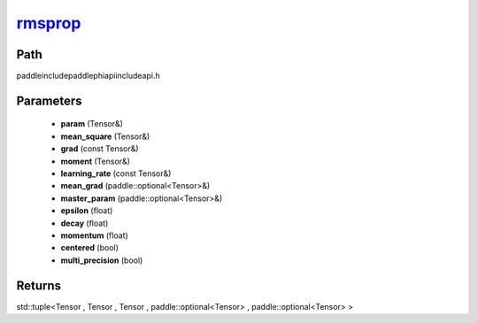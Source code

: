 .. _en_api_paddle_experimental_rmsprop_:

rmsprop_
-------------------------------

.. cpp:function:: std::tuple<Tensor & , Tensor & , Tensor & , paddle::optional<Tensor> & , paddle::optional<Tensor> &> rmsprop_ ( Tensor & param , Tensor & mean_square , const Tensor & grad , Tensor & moment , const Tensor & learning_rate , paddle::optional<Tensor> & mean_grad , paddle::optional<Tensor> & master_param , float epsilon = 1.0e-10 f , float decay = 0.9 f , float momentum = 0.0 f , bool centered = false , bool multi_precision = false ) ;


Path
:::::::::::::::::::::
paddle\include\paddle\phi\api\include\api.h

Parameters
:::::::::::::::::::::
	- **param** (Tensor&)
	- **mean_square** (Tensor&)
	- **grad** (const Tensor&)
	- **moment** (Tensor&)
	- **learning_rate** (const Tensor&)
	- **mean_grad** (paddle::optional<Tensor>&)
	- **master_param** (paddle::optional<Tensor>&)
	- **epsilon** (float)
	- **decay** (float)
	- **momentum** (float)
	- **centered** (bool)
	- **multi_precision** (bool)

Returns
:::::::::::::::::::::
std::tuple<Tensor , Tensor , Tensor , paddle::optional<Tensor> , paddle::optional<Tensor> >

